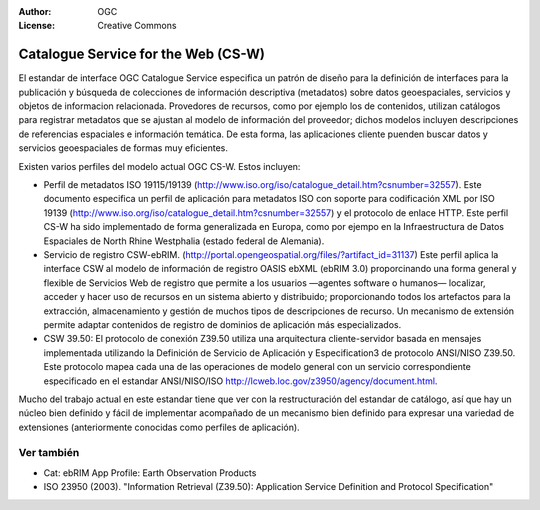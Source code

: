 .. Writing Tip:
  Writing tips describe what content should be in the following section.

.. Writing Tip:
  Metadatos de este documento

:Author: OGC
:License: Creative Commons

.. Writing Tip:
  The following becomes a HTML anchor for hyperlinking to this page

.. _csw-overview:

.. Writing Tip: 
  Project logos are stored here:
    https://svn.osgeo.org/osgeo/livedvd/gisvm/trunk/doc/images/project_logos/
  and accessed here:
    ../../images/project_logos/<filename>
  A symbolic link to the images directory is created during the build process.

.. image:: ../../images/project_logos/logo-OGC-left.png
  :scale: 100 %
  :alt: OGC logo
  :align: right

.. image:: ../../images/project_logos/logo-OGC-right.png
  :scale: 100 %
  :alt: OGC logo
  :align: right

.. Writing Tip: Name of application

Catalogue Service for the Web (CS-W)
====================================

.. Writing Tip:
  1 parrafo o 2 definen lo que es el estandar.


.. image:: ../../images/standards/csw.jpg
  :scale: 55%
  :alt: CS-W in Context

El estandar de interface OGC Catalogue Service especifica un patrón de diseño para la definición de interfaces para la publicación y búsqueda de colecciones de información descriptiva (metadatos) sobre datos geoespaciales, servicios y objetos de informacion relacionada. Provedores de recursos, como por ejemplo los de contenidos, utilizan catálogos para registrar metadatos que se ajustan al modelo de información del proveedor; dichos modelos incluyen descripciones de referencias espaciales e información temática. De esta forma, las aplicaciones cliente puenden buscar datos y servicios geoespaciales de formas muy eficientes. 

Existen varios perfiles del modelo actual OGC CS-W. Estos incluyen:

* Perfil de metadatos ISO 19115/19139 (http://www.iso.org/iso/catalogue_detail.htm?csnumber=32557). Este documento especifica un perfil de aplicación para metadatos ISO con soporte para codificación XML por ISO 19139 (http://www.iso.org/iso/catalogue_detail.htm?csnumber=32557) y el protocolo de enlace HTTP. Este perfil CS-W ha sido implementado de forma generalizada en Europa, como por ejempo en la Infraestructura de Datos Espaciales de North Rhine Westphalia (estado federal de Alemania).
* Servicio de registro CSW-ebRIM. (http://portal.opengeospatial.org/files/?artifact_id=31137) Este perfil aplica la interface CSW al modelo de información de registro OASIS ebXML (ebRIM 3.0) proporcinando una forma general y flexible de Servicios Web de registro que permite a los usuarios —agentes software o humanos— localizar, acceder y hacer uso de recursos en un sistema abierto y distribuido; proporcionando todos los artefactos para la extracción, almacenamiento y gestión de muchos tipos de descripciones de recurso. Un mecanismo de extensión permite adaptar contenidos de registro de dominios de aplicación más especializados.
* CSW 39.50: El protocolo de conexión Z39.50 utiliza una arquitectura cliente-servidor basada en mensajes implementada utilizando la Definición de Servicio de Aplicación y Especification3 de protocolo ANSI/NISO Z39.50. Este protocolo mapea cada una de las operaciones de modelo general con un servicio correspondiente especificado en el estandar ANSI/NISO/ISO http://lcweb.loc.gov/z3950/agency/document.html. 

Mucho del trabajo actual en este estandar tiene que ver con la restructuración del estandar de catálogo, así que hay un núcleo bien definido y fácil de implementar acompañado de un mecanismo bien definido para expresar una variedad de extensiones (anteriormente conocidas como perfiles de aplicación).

Ver también
--------

.. Writing Tip:
  Describe estandar similar

* Cat: ebRIM App Profile: Earth Observation Products
* ISO 23950 (2003). "Information Retrieval (Z39.50): Application Service Definition and Protocol Specification"
